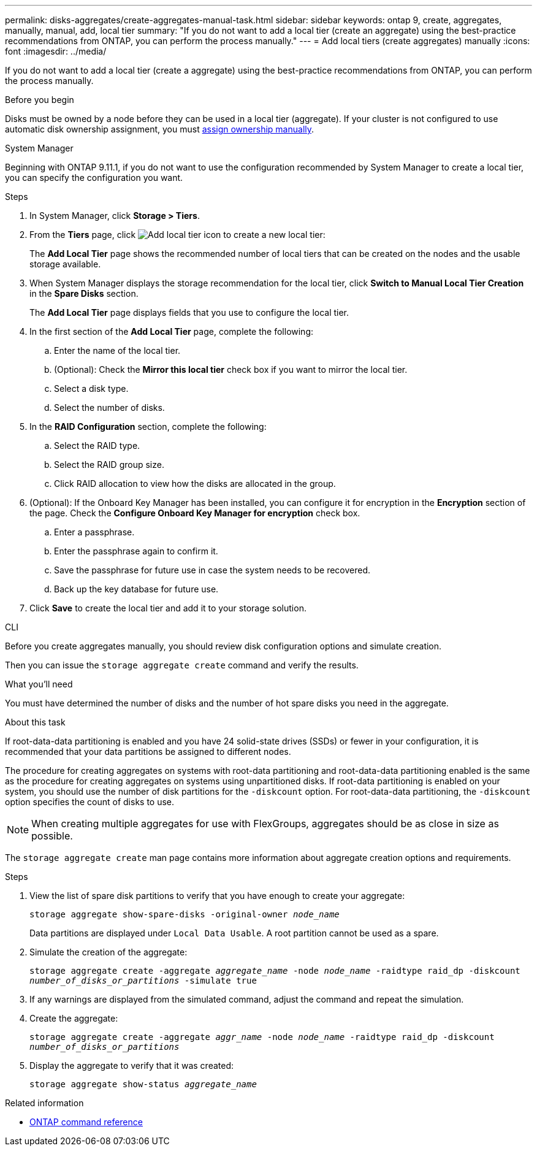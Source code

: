 ---
permalink: disks-aggregates/create-aggregates-manual-task.html
sidebar: sidebar
keywords: ontap 9, create, aggregates, manually, manual, add, local tier
summary: "If you do not want to add a local tier (create an aggregate) using the best-practice recommendations from ONTAP, you can perform the process manually."
---
= Add local tiers (create aggregates) manually
:icons: font
:imagesdir: ../media/

[.lead]
If you do not want to add a local tier (create a aggregate) using the best-practice recommendations from ONTAP, you can perform the process manually.

.Before you begin
Disks must be owned by a node before they can be used in a local tier (aggregate).  If your cluster is not configured to use automatic disk ownership assignment, you must link:manual-assign-disks-ownership-prep-task.html[assign ownership manually].

[role="tabbed-block"]

====
.System Manager

--

Beginning with ONTAP 9.11.1, if you do not want to use the configuration recommended by System Manager to create a local tier, you can specify the configuration you want.

.Steps

.	In System Manager, click *Storage > Tiers*.

.	From the *Tiers* page, click image:icon-add-local-tier.png[Add local tier icon]  to create a new local tier:
+
The *Add Local Tier* page shows the recommended number of local tiers that can be created on the nodes and the usable storage available.

.	When System Manager displays the storage recommendation for the local tier, click *Switch to Manual Local Tier Creation* in the *Spare Disks* section.
+
The *Add Local Tier* page displays fields that you use to configure the local tier.

.	In the first section of the *Add Local Tier* page, complete the following:
+
..	Enter the name of the local tier.
..	(Optional): Check the *Mirror this local tier* check box if you want to mirror the local tier.
..	Select a disk type.
..	Select the number of disks.

.	In the *RAID Configuration* section, complete the following:
+
..	Select the RAID type.
..	Select the RAID group size.
..	Click RAID allocation to view how the disks are allocated in the group.

.	(Optional):  If the Onboard Key Manager has been installed, you can configure it for encryption in the *Encryption* section of the page. Check the *Configure Onboard Key Manager for encryption* check box.
+
..	Enter a passphrase.
..	Enter the passphrase again to confirm it.
..	Save the passphrase for future use in case the system needs to be recovered.
..	Back up the key database for future use.

.	Click *Save* to create the local tier and add it to your storage solution.

--

.CLI
--

Before you create aggregates manually, you should review disk configuration options and simulate creation.

Then you can issue the `storage aggregate create` command and verify the results.

.What you'll need

You must have determined the number of disks and the number of hot spare disks you need in the aggregate.

.About this task

If root-data-data partitioning is enabled and you have 24 solid-state drives (SSDs) or fewer in your configuration, it is recommended that your data partitions be assigned to different nodes.

The procedure for creating aggregates on systems with root-data partitioning and root-data-data partitioning enabled is the same as the procedure for creating aggregates on systems using unpartitioned disks. If root-data partitioning is enabled on your system, you should use the number of disk partitions for the `-diskcount` option. For root-data-data partitioning, the `-diskcount` option specifies the count of disks to use.

NOTE: When creating multiple aggregates for use with FlexGroups, aggregates should be as close in size as possible.

The `storage aggregate create` man page contains more information about aggregate creation options and requirements.

.Steps

. View the list of spare disk partitions to verify that you have enough to create your aggregate:
+
`storage aggregate show-spare-disks -original-owner _node_name_`
+
Data partitions are displayed under `Local Data Usable`. A root partition cannot be used as a spare.

. Simulate the creation of the aggregate:
+
`storage aggregate create -aggregate _aggregate_name_ -node _node_name_ -raidtype raid_dp -diskcount _number_of_disks_or_partitions_ -simulate true`
. If any warnings are displayed from the simulated command, adjust the command and repeat the simulation.
. Create the aggregate:
+
`storage aggregate create -aggregate _aggr_name_ -node _node_name_ -raidtype raid_dp -diskcount _number_of_disks_or_partitions_`
. Display the aggregate to verify that it was created:
+
`storage aggregate show-status _aggregate_name_`

--

====

.Related information

* https://docs.netapp.com/us-en/ontap-cli[ONTAP command reference^]

// 16 may 2024, ontapdoc-1986
// 2024 Fe 23, GitIssue 1249
// 2022 Aug 30 BURT 1485072
